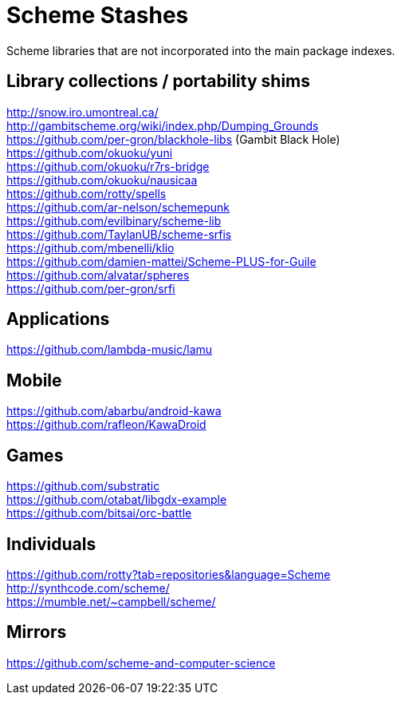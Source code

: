 # Scheme Stashes

Scheme libraries that are not incorporated into the main package indexes.

## Library collections / portability shims

http://snow.iro.umontreal.ca/ +
http://gambitscheme.org/wiki/index.php/Dumping_Grounds +
https://github.com/per-gron/blackhole-libs (Gambit Black Hole) +
https://github.com/okuoku/yuni +
https://github.com/okuoku/r7rs-bridge +
https://github.com/okuoku/nausicaa +
https://github.com/rotty/spells +
https://github.com/ar-nelson/schemepunk +
https://github.com/evilbinary/scheme-lib +
https://github.com/TaylanUB/scheme-srfis +
https://github.com/mbenelli/klio +
https://github.com/damien-mattei/Scheme-PLUS-for-Guile +
https://github.com/alvatar/spheres +
https://github.com/per-gron/srfi

## Applications

https://github.com/lambda-music/lamu

## Mobile

https://github.com/abarbu/android-kawa +
https://github.com/rafleon/KawaDroid

## Games

https://github.com/substratic +
https://github.com/otabat/libgdx-example +
https://github.com/bitsai/orc-battle

## Individuals

https://github.com/rotty?tab=repositories&language=Scheme +
http://synthcode.com/scheme/ +
https://mumble.net/~campbell/scheme/

## Mirrors

https://github.com/scheme-and-computer-science
